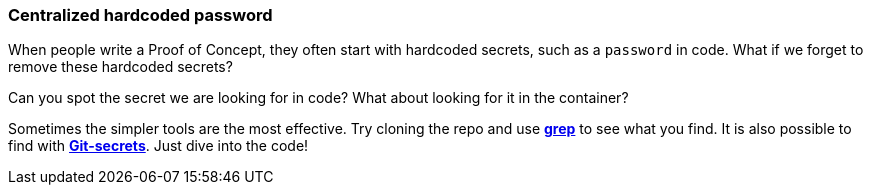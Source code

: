 === Centralized hardcoded password

When people write a Proof of Concept, they often start with hardcoded secrets, such as a `password` in code. What if we forget to remove these hardcoded secrets?

Can you spot the secret we are looking for in code? What about looking for it in the container?

Sometimes the simpler tools are the most effective. Try cloning the repo and use https://man7.org/linux/man-pages/man1/grep.1.html[*grep*] to see what you find. It is also possible to find with https://github.com/awslabs/git-secrets[*Git-secrets*]. Just dive into the code!

